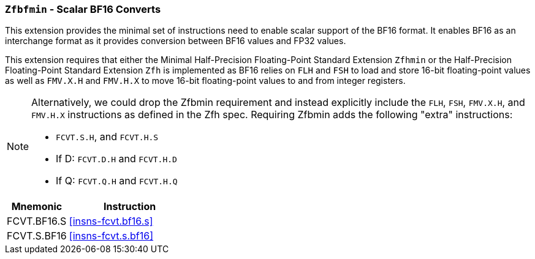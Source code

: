 [[zfbfmin,Zfbfmin]]
=== `Zfbfmin` - Scalar BF16 Converts

This extension provides the minimal set of instructions need to enable scalar support
of the BF16 format. It enables BF16 as an interchange format as it provides conversion
between BF16 values and FP32 values.

This extension requires that either the
Minimal Half-Precision Floating-Point Standard Extension `Zfhmin`
or the Half-Precision Floating-Point Standard Extension `Zfh`
is implemented as BF16 relies on `FLH` and `FSH` to load and store
16-bit floating-point values as well as `FMV.X.H` and `FMV.H.X` to move 16-bit
floating-point values to and from integer registers.

[NOTE]
====
Alternatively, we could drop the Zfbmin requirement and instead explicitly
include the `FLH`, `FSH`, `FMV.X.H`, and `FMV.H.X` instructions as defined in
the Zfh spec.
Requiring Zfbmin adds the following "extra" instructions:

- `FCVT.S.H`, and `FCVT.H.S`
- If D: `FCVT.D.H` and `FCVT.H.D`
- If Q: `FCVT.Q.H` and `FCVT.H.Q`
====

[%header,cols="^2,4"]
|===
|Mnemonic
|Instruction
|FCVT.BF16.S    | <<insns-fcvt.bf16.s>>
|FCVT.S.BF16    | <<insns-fcvt.s.bf16>>
|===

